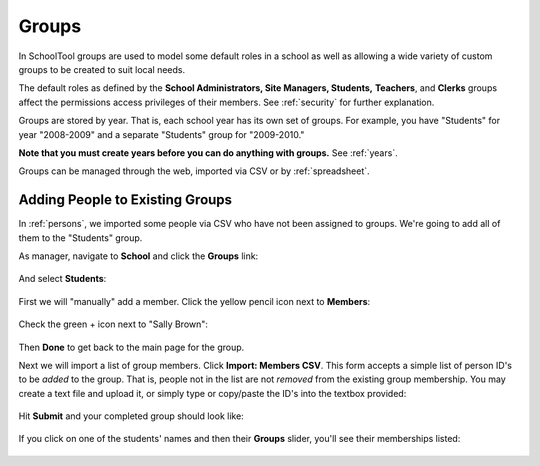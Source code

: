 .. _groups:

Groups
======

In SchoolTool groups are used to model some default roles in a school as well as allowing a wide variety of custom groups to be created to suit local needs.

The default roles as defined by the **School Administrators, Site Managers, Students,** **Teachers**, and **Clerks** groups affect the permissions access privileges of their members.  See :ref:`security` for further explanation.

Groups are stored by year.  That is, each school year has its own set of groups.  For example, you have "Students" for year "2008-2009" and a separate "Students" group for "2009-2010."

**Note that you must create years before you can do anything with groups.**  See :ref:`years`.

Groups can be managed through the web, imported via CSV or by :ref:`spreadsheet`.

Adding People to Existing Groups
--------------------------------

In :ref:`persons`, we imported some people via CSV who have not been assigned to groups.  We're going to add all of them to the "Students" group.

As manager, navigate to **School** and click the **Groups** link:

   .. image:: images/groups-0.png

And select **Students**:

   .. image:: images/groups-1.png

First we will "manually" add a member.  Click the yellow pencil icon next to **Members**:

   .. image:: images/groups-2.png

Check the green + icon next to "Sally Brown":

   .. image:: images/groups-3.png

Then **Done** to get back to the main page for the group.

Next we will import a list of group members.  Click **Import:  Members CSV**.  This form accepts a simple list of person ID's to be *added* to the group.  That is, people not in the list are not *removed* from the existing group membership.  You may create a text file and upload it, or simply type or copy/paste the ID's into the textbox provided:

   .. image:: images/groups-4.png

Hit **Submit** and your completed group should look like:

   .. image:: images/groups-5.png

If you click on one of the students' names and then their **Groups** slider, you'll see their memberships listed:

   .. image:: images/groups-6.png

